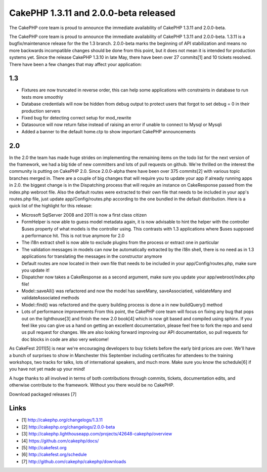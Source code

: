 CakePHP 1.3.11 and 2.0.0-beta released
======================================

The CakePHP core team is proud to announce the immediate availability
of CakePHP 1.3.11 and 2.0.0-beta.

The CakePHP core team is proud to announce the immediate availability
of CakePHP 1.3.11 and 2.0.0-beta. 1.3.11 is a bugfix/maintenance
release for the the 1.3 branch. 2.0.0-beta marks the beginning of API
stabilization and means no more backwards incompatible changes should
be done from this point, but it does not mean it is intended for
production systems yet. Since the release CakePHP 1.3.10 in late May,
there have been over 27 commits[1] and 10 tickets resolved. There have
been a few changes that may affect your application:


1.3
~~~

+ Fixtures are now truncated in reverse order, this can help some
  applications with constraints in database to run tests more smoothly
+ Database credentials will now be hidden from debug output to protect
  users that forgot to set debug = 0 in their production servers
+ Fixed bug for detecting correct setup for mod_rewrite
+ Datasource will now return false instead of raising an error if
  unable to connect to Mysql or Mysqli
+ Added a banner to the default home.ctp to show important CakePHP
  announcements



2.0
~~~

In the 2.0 the team has made huge strides on implementing the
remaining items on the todo list for the next version of the
framework, we had a big tide of new committers and lots of pull
requests on github. We're thrilled on the interest the community is
putting on CakePHP 2.0. Since 2.0.0-alpha there have been over 375
commits[2] with various topic branches merged in. There are a couple
of big changes that will require you to update your app if already
running apps in 2.0. the biggest change is in the Dispatching process
that will require an instance on CakeResponse passed from the
index.php webroot file. Also the default routes were extracted to
their own file that needs to be included in your app's routes.php
file, just update app/Config/routes.php according to the one bundled
in the default distribution. Here is a quick list of the highlight for
this release:

+ Microsoft SqlServer 2008 and 2011 is now a first class citizen
+ FormHelper is now able to guess model metadata again, it is now
  advisable to hint the helper with the controller $uses property of
  what models is the controller using. This contrasts with 1.3
  applications where $uses supposed a performance hit. This is not true
  anymore for 2.0
+ The i18n extract shell is now able to exclude plugins from the
  process or extract one in particular
+ The validation messages in models can now be automatically extracted
  by the i18n shell, there is no need as in 1.3 applications for
  translating the messages in the constructor anymore
+ Default routes are now located in their own file that needs to be
  included in your app/Config/routes.php, make sure you update it!
+ Dispatcher now takes a CakeResponse as a second argument, make sure
  you update your app/webroot/index.php file!
+ Model::saveAll() was refactored and now the model has saveMany,
  saveAssociatied, validateMany and validateAssociated methods
+ Model::find() was refactored and the query building process is done
  a in new buildQuery() method
+ Lots of performance improvements From this point, the CakePHP core
  team will focus on fixing any bug that pops out on the lighthouse[3]
  and finish the new 2.0 book[4] which is now git based and compiled
  using sphinx. If you feel like you can give us a hand on getting an
  excellent documentation, please feel free to fork the repo and send us
  pull request for changes. We are also looking forward improving our
  API documentation, so pull requests for doc blocks in code are also
  very welcome!

As CakeFest 2011[5] is near we're encouraging developers to buy
tickets before the early bird prices are over. We'll have a bunch of
surprises to show in Manchester this September including certificates
for attendees to the training workshops, two tracks for talks, lots of
international speakers, and much more. Make sure you know the
schedule[6] if you have not yet made up your mind!

A huge thanks to all involved in terms of both contributions through
commits, tickets, documentation edits, and otherwise contribute to the
framework. Without you there would be no CakePHP.

Download packaged releases [7]


Links
~~~~~

+ [1] `http://cakephp.org/changelogs/1.3.11`_
+ [2] `http://cakephp.org/changelogs/2.0.0-beta`_
+ [3]
  `http://cakephp.lighthouseapp.com/projects/42648-cakephp/overview`_
+ [4] `https://github.com/cakephp/docs/`_
+ [5] `http://cakefest.org`_
+ [6] `http://cakefest.org/schedule`_
+ [7] `http://github.com/cakephp/cakephp/downloads`_




.. _http://cakephp.org/changelogs/2.0.0-beta: http://cakephp.org/changelogs/2.0.0-beta
.. _https://github.com/cakephp/docs/: https://github.com/cakephp/docs/
.. _http://cakefest.org: http://cakefest.org
.. _http://cakephp.lighthouseapp.com/projects/42648-cakephp/overview: http://cakephp.lighthouseapp.com/projects/42648-cakephp/overview
.. _http://cakephp.org/changelogs/1.3.11: http://cakephp.org/changelogs/1.3.11
.. _http://cakefest.org/schedule: http://cakefest.org/schedule
.. _http://github.com/cakephp/cakephp/downloads: http://github.com/cakephp/cakephp/downloads

.. author:: lorenzo
.. categories:: news
.. tags:: News

